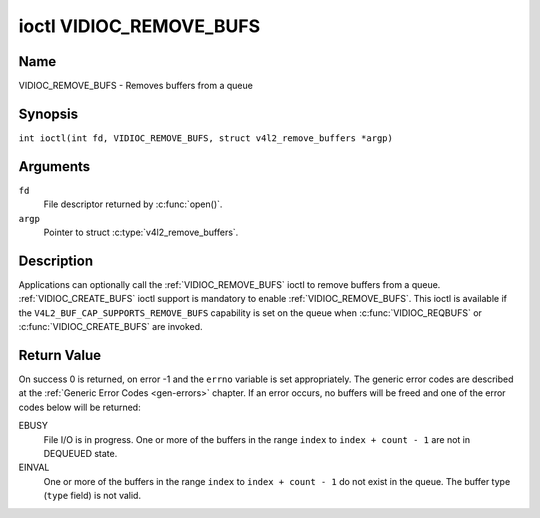 .. SPDX-License-Identifier: GFDL-1.1-no-invariants-or-later
.. c:namespace:: V4L

.. _VIDIOC_REMOVE_BUFS:

************************
ioctl VIDIOC_REMOVE_BUFS
************************

Name
====

VIDIOC_REMOVE_BUFS - Removes buffers from a queue

Synopsis
========

.. c:macro:: VIDIOC_REMOVE_BUFS

``int ioctl(int fd, VIDIOC_REMOVE_BUFS, struct v4l2_remove_buffers *argp)``

Arguments
=========

``fd``
    File descriptor returned by :c:func:`open()`.

``argp``
    Pointer to struct :c:type:`v4l2_remove_buffers`.

Description
===========

Applications can optionally call the :ref:`VIDIOC_REMOVE_BUFS` ioctl to
remove buffers from a queue.
:ref:`VIDIOC_CREATE_BUFS` ioctl support is mandatory to enable :ref:`VIDIOC_REMOVE_BUFS`.
This ioctl is available if the ``V4L2_BUF_CAP_SUPPORTS_REMOVE_BUFS`` capability
is set on the queue when :c:func:`VIDIOC_REQBUFS` or :c:func:`VIDIOC_CREATE_BUFS`
are invoked.

.. c:type:: v4l2_remove_buffers

.. tabularcolumns:: |p{4.4cm}|p{4.4cm}|p{8.5cm}|

.. flat-table:: struct v4l2_remove_buffers
    :header-rows:  0
    :stub-columns: 0
    :widths:       1 1 2

    * - __u32
      - ``index``
      - The starting buffer index to remove. This field is ignored if count == 0.
    * - __u32
      - ``count``
      - The number of buffers to be removed with indices 'index' until 'index + count - 1'.
        All buffers in this range must be valid and in DEQUEUED state.
        :ref:`VIDIOC_REMOVE_BUFS` will always check the validity of ``type`, if it is
        invalid it returns ``EINVAL`` error code.
        If count is set to 0 :ref:`VIDIOC_REMOVE_BUFS` will do nothing and return 0.
    * - __u32
      - ``type``
      - Type of the stream or buffers, this is the same as the struct
	:c:type:`v4l2_format` ``type`` field. See
	:c:type:`v4l2_buf_type` for valid values.
    * - __u32
      - ``reserved``\ [13]
      - A place holder for future extensions. Drivers and applications
	must set the array to zero.

Return Value
============

On success 0 is returned, on error -1 and the ``errno`` variable is set
appropriately. The generic error codes are described at the
:ref:`Generic Error Codes <gen-errors>` chapter. If an error occurs, no
buffers will be freed and one of the error codes below will be returned:

EBUSY
    File I/O is in progress.
    One or more of the buffers in the range ``index`` to ``index + count - 1`` are not
    in DEQUEUED state.

EINVAL
    One or more of the buffers in the range ``index`` to ``index + count - 1`` do not
    exist in the queue.
    The buffer type (``type`` field) is not valid.
